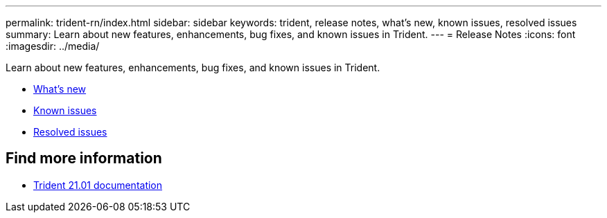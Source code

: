 ---
permalink: trident-rn/index.html
sidebar: sidebar
keywords: trident, release notes, what's new, known issues, resolved issues
summary: Learn about new features, enhancements, bug fixes, and known issues in Trident.
---
= Release Notes
:icons: font
:imagesdir: ../media/

[.lead]
Learn about new features, enhancements, bug fixes, and known issues in Trident.

* link:whatsnew.html[What's new]
* link:known-issues.html[Known issues]
* link:resolved-issues.html[Resolved issues]

== Find more information
* https://netapp-trident.readthedocs.io/en/stable-v21.01/[Trident 21.01 documentation^]
